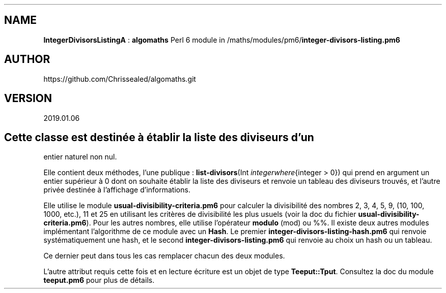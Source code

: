 .\" Automatically generated by Pandoc 2.1.2
.\"
.TH "" "" "" "" ""
.hy
.SH NAME
.PP
\f[B]IntegerDivisorsListingA\f[] : \f[B]algomaths\f[] Perl 6 module in
/maths/modules/pm6/\f[B]integer\-divisors\-listing.pm6\f[]
.SH AUTHOR
.PP
https://github.com/Chrissealed/algomaths.git
.SH VERSION
.PP
2019.01.06
.SH Cette classe est destinée à établir la liste des diviseurs d'un
entier naturel non nul.
.PP
Elle contient deux méthodes, l'une publique :
\f[B]list\-divisors\f[](Int
\f[I]i\f[]\f[I]n\f[]\f[I]t\f[]\f[I]e\f[]\f[I]g\f[]\f[I]e\f[]\f[I]r\f[]\f[I]w\f[]\f[I]h\f[]\f[I]e\f[]\f[I]r\f[]\f[I]e\f[]{integer
> 0}) qui prend en argument un entier supérieur à 0 dont on souhaite
établir la liste des diviseurs et renvoie un tableau des diviseurs
trouvés, et l'autre privée destinée à l'affichage d'informations.
.PP
Elle utilise le module \f[B]usual\-divisibility\-criteria.pm6\f[] pour
calculer la divisibilité des nombres 2, 3, 4, 5, 9, (10, 100, 1000,
etc.), 11 et 25 en utilisant les critères de divisibilité les plus
usuels (voir la doc du fichier
\f[B]usual\-divisibility\-criteria.pm6\f[]).
Pour les autres nombres, elle utilise l'opérateur \f[B]modulo\f[] (mod)
ou %%.
Il existe deux autres modules implémentant l'algorithme de ce module
avec un \f[B]Hash\f[].
Le premier \f[B]integer\-divisors\-listing\-hash.pm6\f[] qui renvoie
systématiquement une hash, et le second
\f[B]integer\-divisors\-listing.pm6\f[] qui renvoie au choix un hash ou
un tableau.
.PP
Ce dernier peut dans tous les cas remplacer chacun des deux modules.
.PP
L'autre attribut requis cette fois et en lecture écriture est un objet
de type \f[B]Teeput::Tput\f[].
Consultez la doc du module \f[B]teeput.pm6\f[] pour plus de détails.
